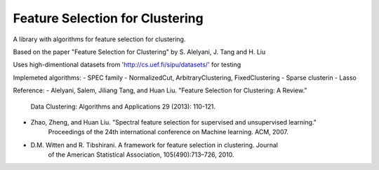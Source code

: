 ================================
Feature Selection for Clustering
================================

A library with algorithms for feature selection for clustering.

Based on the paper "Feature Selection for Clustering" by S. Alelyani, J. Tang and H. Liu

Uses high-dimentional datasets from 'http://cs.uef.fi/sipu/datasets/' for testing

Implemeted algorithms:
- SPEC family - NormalizedCut, ArbitraryClustering, FixedClustering
- Sparse clusterin - Lasso

Reference:
- Alelyani, Salem, Jiliang Tang, and Huan Liu. "Feature Selection for Clustering: A Review."
    Data Clustering: Algorithms and Applications 29 (2013): 110-121.
- Zhao, Zheng, and Huan Liu. "Spectral feature selection for supervised and unsupervised learning."
    Proceedings of the 24th international conference on Machine learning. ACM, 2007.
- D.M. Witten and R. Tibshirani. A framework for feature selection in clustering. Journal
    of the American Statistical Association, 105(490):713–726, 2010.